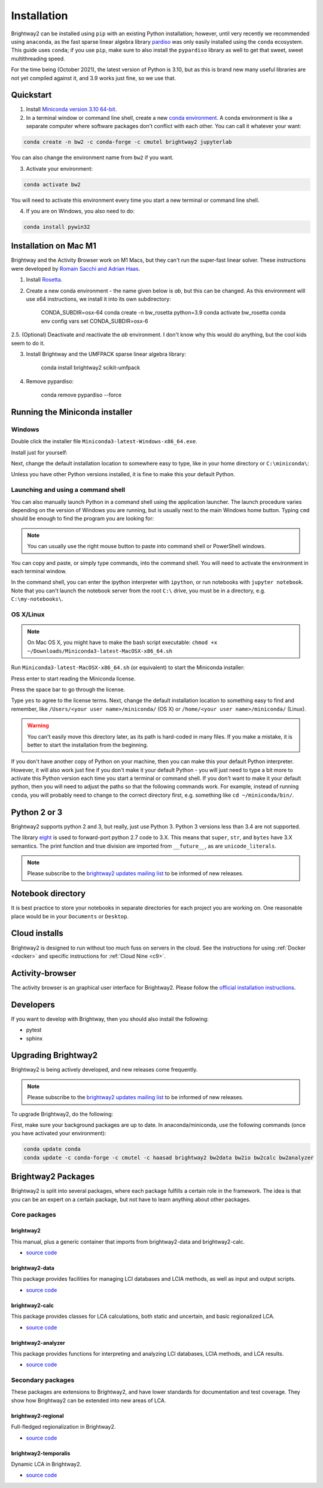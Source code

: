 .. _installation:

Installation
************

Brightway2 can be installed using ``pip`` with an existing Python installation; however, until very recently we recommended using ``anaconda``, as the fast sparse linear algebra library `pardiso <https://www.pardiso-project.org/>`__ was only easily installed using the ``conda`` ecosystem. This guide uses ``conda``; if you use ``pip``, make sure to also install the ``pypardiso`` library as well to get that sweet, sweet multithreading speed.

For the time being (October 2021), the latest version of Python is 3.10, but as this is brand new many useful libraries are not yet compiled against it, and 3.9 works just fine, so we use that.

Quickstart
==========

1. Install `Miniconda version 3.10 64-bit <https://docs.conda.io/en/latest/miniconda.html>`__.

2. In a terminal window or command line shell, create a new `conda environment <https://docs.conda.io/projects/conda/en/latest/user-guide/tasks/manage-environments.html>`__. A conda environment is like a separate computer where software packages don't conflict with each other. You can call it whatever your want:

.. code-block:: bash

    conda create -n bw2 -c conda-forge -c cmutel brightway2 jupyterlab

You can also change the environment name from ``bw2`` if you want.

3. Activate your environment:

.. code-block:: bash

    conda activate bw2

You will need to activate this environment every time you start a new terminal or command line shell.

4. If you are on Windows, you also need to do:

.. code-block:: bash

    conda install pywin32

Installation on Mac M1
======================

Brightway and the Activity Browser work on M1 Macs, but they can't run the super-fast linear solver. These instructions were developed by `Romain Sacchi and Adrian Haas <https://github.com/LCA-ActivityBrowser/activity-browser/issues/705>`__.

1. Install `Rosetta <https://support.apple.com/en-us/HT211861>`__.

2. Create a new conda environment - the name given below is `ab`, but this can be changed. As this environment will use x64 instructions, we install it into its own subdirectory:

    CONDA_SUBDIR=osx-64 conda create -n bw_rosetta python=3.9
    conda activate bw_rosetta
    conda env config vars set CONDA_SUBDIR=osx-6

2.5. (Optional) Deactivate and reactivate the `ab` environment. I don't know why this would do anything, but the cool kids seem to do it.

3. Install Brightway and the UMFPACK sparse linear algebra library:

    conda install brightway2 scikit-umfpack

4. Remove pypardiso:

    conda remove pypardiso --force

.. _anaconda:

Running the Miniconda installer
===============================

Windows
-------

Double click the installer file ``Miniconda3-latest-Windows-x86_64.exe``.

Install just for yourself:

.. image:: images/windows-1.png
    :align: center

Next, change the default installation location to somewhere easy to type, like in your home directory or ``C:\miniconda\``:

.. image:: images/windows-2.png
    :align: center

Unless you have other Python versions installed, it is fine to make this your default Python.

Launching and using a command shell
-----------------------------------

You can also manually launch Python in a command shell using the application launcher. The launch procedure varies depending on the version of Windows you are running, but is usually next to the main Windows home button. Typing ``cmd`` should be enough to find the program you are looking for:

.. image:: images/cmd-shell-1.png
    :align: center

.. note:: You can usually use the right mouse button to paste into command shell or PowerShell windows.

You can copy and paste, or simply type commands, into the command shell. You will need to activate the environment in each terminal window.

.. image:: images/cmd-shell-2.png
    :align: center

In the command shell, you can enter the ipython interpreter with ``ipython``, or run notebooks with ``jupyter notebook``. Note that you can't launch the notebook server from the root ``C:\`` drive, you must be in a directory, e.g. ``C:\my-notebooks\``.

OS X/Linux
----------

.. note:: On Mac OS X, you might have to make the bash script executable: ``chmod +x ~/Downloads/Miniconda3-latest-MacOSX-x86_64.sh``

Run ``Miniconda3-latest-MacOSX-x86_64.sh`` (or equivalent) to start the Miniconda installer:

.. image:: images/osx-1.png
    :align: center

Press enter to start reading the Miniconda license.

.. image:: images/osx-2.png
    :align: center

Press the space bar to go through the license.

.. image:: images/osx-3.png
    :align: center

Type ``yes`` to agree to the license terms. Next, change the default installation location to something easy to find and remember, like ``/Users/<your user name>/miniconda/`` (OS X) or ``/home/<your user name>/miniconda/`` (Linux).

.. warning:: You can't easily move this directory later, as its path is hard-coded in many files. If you make a mistake, it is better to start the installation from the beginning.

If you don't have another copy of Python on your machine, then you can make this your default Python interpreter. However, it will also work just fine if you don't make it your default Python - you will just need to type a bit more to activate this Python version each time you start a terminal or command shell. If you don't want to make it your default python, then you will need to adjust the paths so that the following commands work. For example, instead of running ``conda``, you will probably need to change to the correct directory first, e.g. something like ``cd ~/miniconda/bin/``.

.. image:: images/osx-4.png
    :align: center

Python 2 or 3
=============

Brightway2 supports python 2 and 3, but really, just use Python 3. Python 3 versions less than 3.4 are not supported.

The library `eight <https://github.com/kislyuk/eight>`__ is used to forward-port python 2.7 code to 3.X. This means that ``super``, ``str``, and ``bytes`` have 3.X semantics. The print function and true division are imported from ``__future__``, as are ``unicode_literals``.

.. note:: Please subscribe to the `brightway2 updates mailing list <https://brightway.groups.io/g/updates>`__ to be informed of new releases.

.. _notebook-directory:

Notebook directory
==================

It is best practice to store your notebooks in separate directories for each project you are working on. One reasonable place would be in your ``Documents`` or ``Desktop``.

Cloud installs
==============

Brightway2 is designed to run without too much fuss on servers in the cloud. See the instructions for using :ref:`Docker <docker>` and specific instructions for :ref:`Cloud Nine <c9>`.

Activity-browser
================

.. image:: images/activity-browser-new.png
    :align: center

The activity browser is an graphical user interface for Brightway2. Please follow the `official installation instructions <https://github.com/LCA-ActivityBrowser/activity-browser#installation>`__.

Developers
==========

If you want to develop with Brightway, then you should also install the following:

* pytest
* sphinx

.. _upgrading:

Upgrading Brightway2
====================

Brightway2 is being actively developed, and new releases come frequently.

.. note:: Please subscribe to the `brightway2 updates mailing list <https://brightway.groups.io/g/updates>`_ to be informed of new releases.

To upgrade Brightway2, do the following:

First, make sure your background packages are up to date. In anaconda/miniconda, use the following commands (once you have activated your environment):

.. code-block:: bash

    conda update conda
    conda update -c conda-forge -c cmutel -c haasad brightway2 bw2data bw2io bw2calc bw2analyzer

.. _packages:

Brightway2 Packages
===================

Brightway2 is split into several packages, where each package fulfills a certain role in the framework. The idea is that you can be an expert on a certain package, but not have to learn anything about other packages.

Core packages
-------------

brightway2
``````````

This manual, plus a generic container that imports from brightway2-data and brightway2-calc.

* `source code <https://github.com/brightway-lca/brightway2>`__

brightway2-data
```````````````

This package provides facilities for managing LCI databases and LCIA methods, as well as input and output scripts.

* `source code <https://github.com/brightway-lca/brightway2-data>`__

brightway2-calc
```````````````

This package provides classes for LCA calculations, both static and uncertain, and basic regionalized LCA.

* `source code <https://github.com/brightway-lca/brightway2-calc>`__

brightway2-analyzer
```````````````````

This package provides functions for interpreting and analyzing LCI databases, LCIA methods, and LCA results.

* `source code <https://github.com/brightway-lca/brightway2-analyzer>`__

Secondary packages
------------------

These packages are extensions to Brightway2, and have lower standards for documentation and test coverage. They show how Brightway2 can be extended into new areas of LCA.

brightway2-regional
```````````````````

Full-fledged regionalization in Brightway2.

* `source code <https://github.com/brightway-lca/brightway2-regional>`__

brightway2-temporalis
`````````````````````

Dynamic LCA in Brightway2.

* `source code <https://github.com/brightway-lca/temporalis>`__
